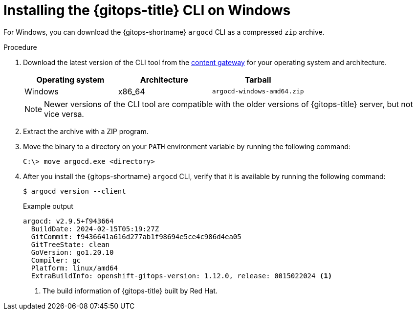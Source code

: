 // Module is included in the following assemblies:
//
// * installing_gitops/installing-argocd-gitops-cli.adoc

:_mod-docs-content-type: PROCEDURE
[id="gitops-installing-argocd-cli-on-windows"]
= Installing the {gitops-title} CLI on Windows

For Windows, you can download the {gitops-shortname} `argocd` CLI as a compressed `zip` archive. 

.Procedure

. Download the latest version of the CLI tool from the link:https://developers.redhat.com/content-gateway/rest/browse/pub/openshift-v4/clients/openshift-gitops/latest/[content gateway] for your operating system and architecture.
+
[options="header"]
|===
|Operating system |Architecture |Tarball

|Windows |x86_64 |`argocd-windows-amd64.zip`
|===
+
[NOTE]
====
Newer versions of the CLI tool are compatible with the older versions of {gitops-title} server, but not vice versa.
====

. Extract the archive with a ZIP program.

. Move the binary to a directory on your `PATH` environment variable by running the following command:
+
[source,terminal]
----
C:\> move argocd.exe <directory>
----

. After you install the {gitops-shortname} `argocd` CLI, verify that it is available by running the following command:
+
[source,terminal]
----
$ argocd version --client
----
+
.Example output
[source,terminal]
----
argocd: v2.9.5+f943664
  BuildDate: 2024-02-15T05:19:27Z
  GitCommit: f9436641a616d277ab1f98694e5ce4c986d4ea05
  GitTreeState: clean
  GoVersion: go1.20.10
  Compiler: gc
  Platform: linux/amd64
  ExtraBuildInfo: openshift-gitops-version: 1.12.0, release: 0015022024 <1>
----
<1> The build information of {gitops-title} built by Red Hat.
